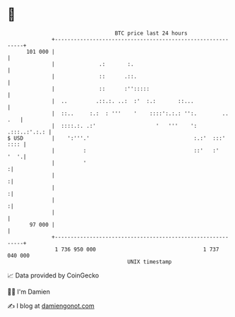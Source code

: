 * 👋

#+begin_example
                                     BTC price last 24 hours                    
                 +------------------------------------------------------------+ 
         101 000 |                                                            | 
                 |              .:       :.                                   | 
                 |              ::      .::.                                  | 
                 |              ::      :'':::::                              | 
                 |  ..         .::.:. ..:  :'  :.:       ::...                | 
                 |  ::..     :.:  : '''    '    ::::':.:.: '':.        .. .   | 
                 |  ::::.:. .:'                   '   '''    ':  .:::..:'.:.: | 
   $ USD         |    ':'''.'                                 :.:'  :::' :::: | 
                 |         :                                  ::'   :'   '  '.| 
                 |         '                                                 :| 
                 |                                                           :| 
                 |                                                           :| 
                 |                                                           :| 
                 |                                                            | 
          97 000 |                                                            | 
                 +------------------------------------------------------------+ 
                  1 736 950 000                                  1 737 040 000  
                                         UNIX timestamp                         
#+end_example
📈 Data provided by CoinGecko

🧑‍💻 I'm Damien

✍️ I blog at [[https://www.damiengonot.com][damiengonot.com]]
